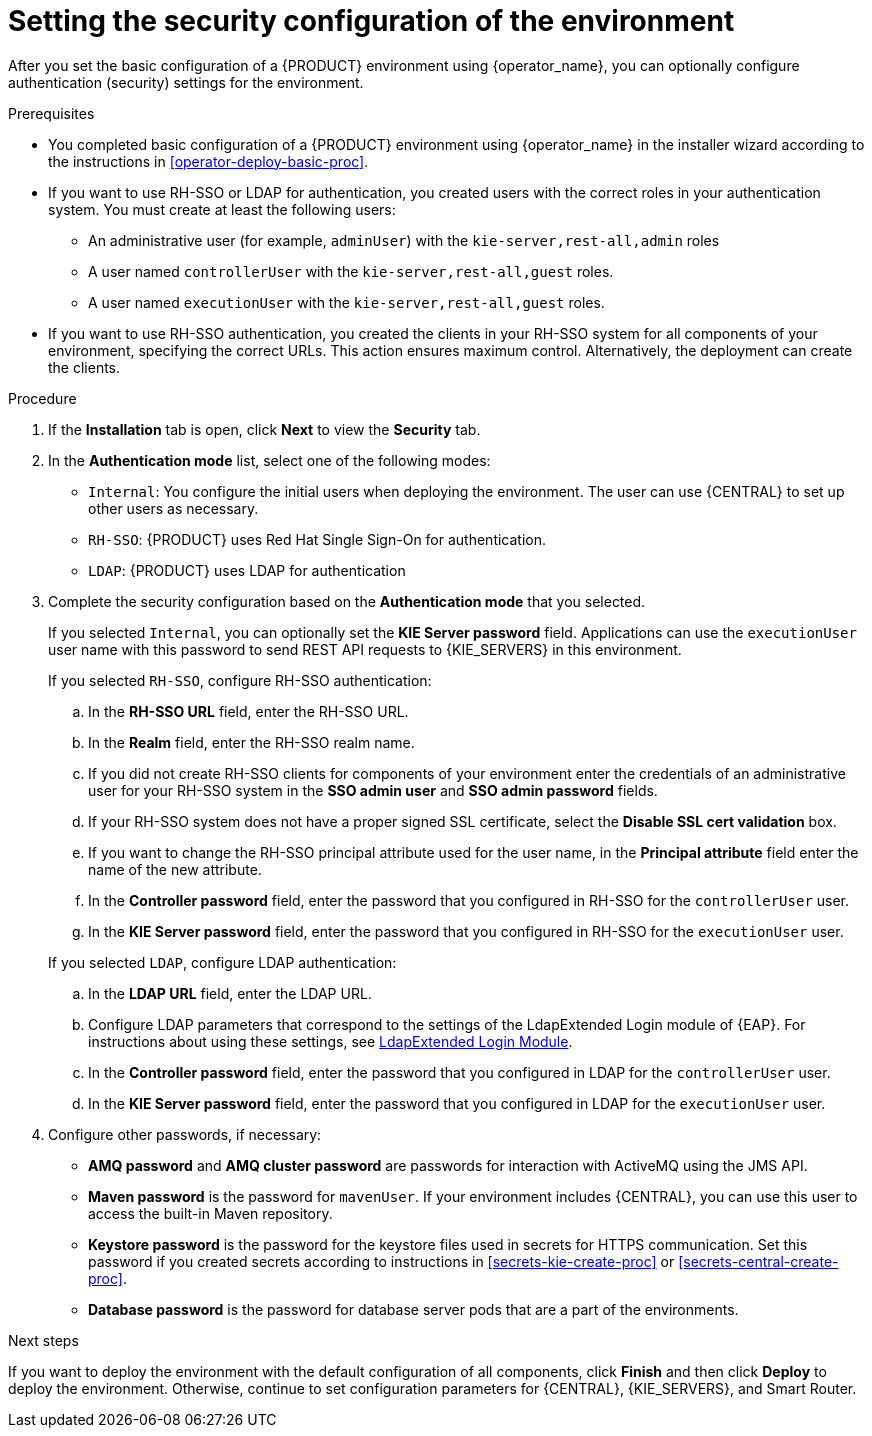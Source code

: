 [id='operator-deploy-security-proc']
= Setting the security configuration of the environment

After you set the basic configuration of a {PRODUCT} environment using {operator_name}, you can optionally configure authentication (security) settings for the environment.

.Prerequisites

* You completed basic configuration of a {PRODUCT} environment using {operator_name} in the installer wizard according to the instructions in <<operator-deploy-basic-proc>>.
* If you want to use RH-SSO or LDAP for authentication, you created users with the correct roles in your authentication system. You must create at least the following users:
** An administrative user (for example, `adminUser`) with the `kie-server,rest-all,admin` roles
** A user named `controllerUser` with the `kie-server,rest-all,guest` roles.
** A user named `executionUser` with the `kie-server,rest-all,guest` roles.
* If you want to use RH-SSO authentication, you created the clients in your RH-SSO system for all components of your environment, specifying the correct URLs. This action ensures maximum control. Alternatively, the deployment can create the clients.

.Procedure
. If the *Installation* tab is open, click *Next* to view the *Security* tab.
. In the *Authentication mode* list, select one of the following modes:
** `Internal`: You configure the initial users when deploying the environment. The user can use {CENTRAL} to set up other users as necessary.
** `RH-SSO`: {PRODUCT} uses Red Hat Single Sign-On for authentication.
** `LDAP`: {PRODUCT} uses LDAP for authentication
. Complete the security configuration based on the *Authentication mode* that you selected.
+
--
If you selected `Internal`, you can optionally set the *KIE Server password* field. Applications can use the `executionUser` user name with this password to send REST API requests to {KIE_SERVERS} in this environment.

If you selected `RH-SSO`, configure RH-SSO authentication:

.. In the *RH-SSO URL* field, enter the RH-SSO URL.
.. In the *Realm* field, enter the RH-SSO realm name.
.. If you did not create RH-SSO clients for components of your environment enter the credentials of an administrative user for your RH-SSO system in the *SSO admin user* and *SSO admin password* fields.
.. If your RH-SSO system does not have a proper signed SSL certificate, select the *Disable SSL cert validation* box.
.. If you want to change the RH-SSO principal attribute used for the user name, in the *Principal attribute* field enter the name of the new attribute.
.. In the *Controller password* field, enter the password that you configured in RH-SSO for the `controllerUser` user.
.. In the *KIE Server password* field, enter the password that you configured in RH-SSO for the `executionUser` user.

If you selected `LDAP`, configure LDAP authentication:

.. In the *LDAP URL* field, enter the LDAP URL.
.. Configure LDAP parameters that correspond to the settings of the LdapExtended Login module of {EAP}. For instructions about using these settings, see https://access.redhat.com/documentation/en-us/red_hat_jboss_enterprise_application_platform/7.0/html-single/login_module_reference/#ldapextended_login_module[LdapExtended Login Module].
.. In the *Controller password* field, enter the password that you configured in LDAP for the `controllerUser` user.
.. In the *KIE Server password* field, enter the password that you configured in LDAP for the `executionUser` user.
--
. Configure other passwords, if necessary:
** *AMQ password* and *AMQ cluster password* are passwords for interaction with ActiveMQ using the JMS API.
** *Maven password* is the password for `mavenUser`. If your environment includes {CENTRAL}, you can use this user to access the built-in Maven repository.
** *Keystore password* is the password for the keystore files used in secrets for HTTPS communication. Set this password if you created secrets according to instructions in <<secrets-kie-create-proc>> or <<secrets-central-create-proc>>.
** *Database password* is the password for database server pods that are a part of the environments.
//. If your RH-SSO or LDAP system does not define all the roles required for your deployment, you can map authentication system roles to {PRODUCT} roles. To enable role mapping, enter the fully qualified path name of a file that defines role mapping, for example, `/opt/eap/standalone/configuration/rolemapping/rolemapping.properties`, in the *Roles properties file* field. You must provide this file and mount it at this path in all applicable deployment configurations; for instructions, see <<rolemapping-proc>>.
//+
//By default, both the roles that you define in the mapping file and the roles defined in the authentication system are used. If you want to replace roles defined in the authentication system with roles that you define in the mapping file, select the *Replace roles* box.

.Next steps

If you want to deploy the environment with the default configuration of all components, click *Finish* and then click *Deploy* to deploy the environment. Otherwise, continue to set configuration parameters for {CENTRAL}, {KIE_SERVERS}, and Smart Router.
